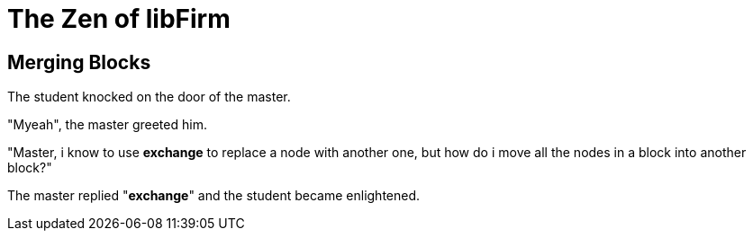 The Zen of libFirm
==================

Merging Blocks
--------------

The student knocked on the door of the master.

"Myeah", the master greeted him.

"Master, i know to use *exchange* to replace a node with another one,
but how do i move all the nodes in a block into another block?"

The master replied "*exchange*" and the student became enlightened.
